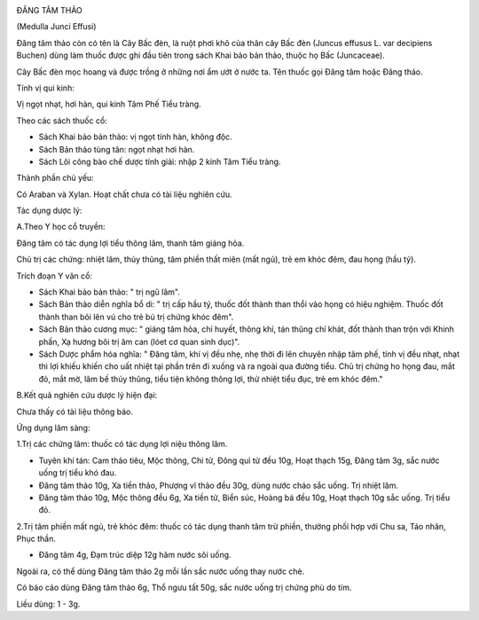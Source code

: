 |image0|

ĐĂNG TÂM THẢO

(Medulla Junci Effusi)

Đăng tâm thảo còn có tên là Cây Bấc đèn, là ruột phơi khô của thân cây
Bấc đèn (Juncus effusus L. var decipiens Buchen) dùng làm thuốc được
ghi đầu tiên trong sách Khai bảo bản thảo, thuộc họ Bấc (Juncaceae).

Cây Bấc đèn mọc hoang và được trồng ở những nơi ẩm ướt ở nước ta. Tên
thuốc gọi Đăng tâm hoặc Đăng thảo.

Tính vị qui kinh:

Vị ngọt nhạt, hơi hàn, qui kinh Tâm Phế Tiểu tràng.

Theo các sách thuốc cổ:

-  Sách Khai bảo bản thảo: vị ngọt tính hàn, không độc.
-  Sách Bản thảo tùng tân: ngọt nhạt hơi hàn.
-  Sách Lôi công bào chế dược tính giải: nhập 2 kinh Tâm Tiểu tràng.

Thành phần chủ yếu:

Có Araban và Xylan. Hoạt chất chưa có tài liệu nghiên cứu.

Tác dụng dược lý:

A.Theo Y học cổ truyền:

Đăng tâm có tác dụng lợi tiểu thông lâm, thanh tâm giáng hỏa.

Chủ trị các chứng: nhiệt lâm, thủy thũng, tâm phiền thất miên (mất ngủ),
trẻ em khóc đêm, đau họng (hầu tý).

Trích đoạn Y văn cổ:

-  Sách Khai bảo bản thảo: " trị ngũ lâm".
-  Sách Bản thảo diễn nghĩa bổ di: " trị cấp hầu tý, thuốc đốt thành
   than thổi vào họng có hiệu nghiệm. Thuốc đốt thành than bôi lên vú
   cho trẻ bú trị chứng khóc đêm".
-  Sách Bản thảo cương mục: " giáng tâm hỏa, chỉ huyết, thông khí, tán
   thũng chỉ khát, đốt thành than trộn với Khinh phấn, Xạ hương bôi trị
   âm can (lóet cơ quan sinh dục)".
-  Sách Dược phẩm hóa nghĩa: " Đăng tâm, khí vị đều nhẹ, nhẹ thời đi lên
   chuyên nhập tâm phế, tính vị đều nhạt, nhạt thì lợi khiếu khiến cho
   uất nhiệt tại phần trên đi xuống và ra ngoài qua đường tiểu. Chủ trị
   chứng ho họng đau, mắt đỏ, mắt mờ, lâm bế thủy thũng, tiểu tiện không
   thông lợi, thử nhiệt tiểu đục, trẻ em khóc đêm."

B.Kết quả nghiên cứu dược lý hiện đại:

Chưa thấy có tài liệu thông báo.

Ứng dụng lâm sàng:

1.Trị các chứng lâm: thuốc có tác dụng lợi niệu thông lâm.

-  Tuyên khí tán: Cam thảo tiêu, Mộc thông, Chi tử, Đông quì tử đều 10g,
   Hoạt thạch 15g, Đăng tâm 3g, sắc nước uống trị tiểu khó đau.
-  Đăng tâm thảo 10g, Xa tiền thảo, Phượng vĩ thảo đều 30g, dùng nước
   cháo sắc uống. Trị nhiệt lâm.
-  Đăng tâm thảo 10g, Mộc thông đều 6g, Xa tiền tử, Biển súc, Hoàng bá
   đều 10g, Hoạt thạch 10g sắc uống. Trị tiểu đỏ.

2.Trị tâm phiền mất ngủ, trẻ khóc đêm: thuốc có tác dụng thanh tâm trừ
phiền, thường phối hợp với Chu sa, Táo nhân, Phục thần.

-  Đăng tâm 4g, Đạm trúc diệp 12g hãm nước sôi uống.

Ngoài ra, có thể dùng Đăng tâm thảo 2g mỗi lần sắc nước uống thay nước
chè.

Có báo cáo dùng Đăng tâm thảo 6g, Thổ ngưu tất 50g, sắc nước uống trị
chứng phù do tim.

Liều dùng: 1 - 3g.

.. |image0| image:: DANGTAMTHAO.JPG
   :width: 50px
   :height: 50px
   :target: DANGTAMTHAO_.HTM
